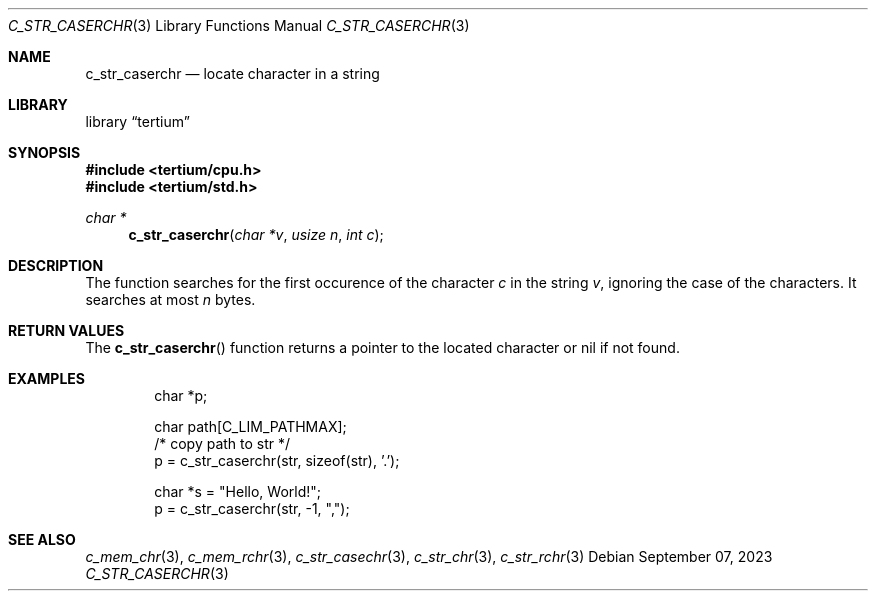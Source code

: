 .Dd $Mdocdate: September 07 2023 $
.Dt C_STR_CASERCHR 3
.Os
.Sh NAME
.Nm c_str_caserchr
.Nd locate character in a string
.Sh LIBRARY
.Lb tertium
.Sh SYNOPSIS
.In tertium/cpu.h
.In tertium/std.h
.Ft char *
.Fn c_str_caserchr "char *v" "usize n" "int c"
.Sh DESCRIPTION
The
.Fn
function searches for the first occurence of the character
.Fa c
in the string
.Fa v ,
ignoring the case of the characters.
It searches at most
.Fa n
bytes.
.Sh RETURN VALUES
The
.Fn c_str_caserchr
function returns a pointer to the located character or nil
if not found.
.Sh EXAMPLES
.Bd -literal -offset indent
char *p;

char path[C_LIM_PATHMAX];
/* copy path to str */
p = c_str_caserchr(str, sizeof(str), '.');

char *s = "Hello, World!";
p = c_str_caserchr(str, -1, ",");
.Ed
.Sh SEE ALSO
.Xr c_mem_chr 3 ,
.Xr c_mem_rchr 3 ,
.Xr c_str_casechr 3 ,
.Xr c_str_chr 3 ,
.Xr c_str_rchr 3
